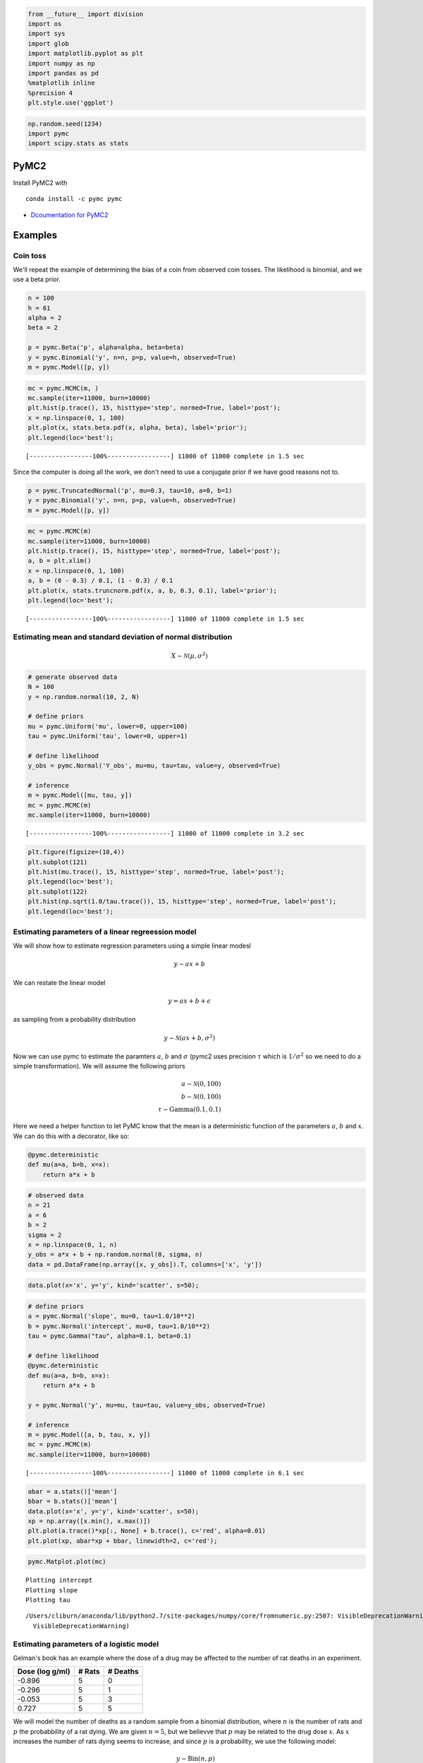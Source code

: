 
.. code:: python

    from __future__ import division
    import os
    import sys
    import glob
    import matplotlib.pyplot as plt
    import numpy as np
    import pandas as pd
    %matplotlib inline
    %precision 4
    plt.style.use('ggplot')

.. code:: python

    np.random.seed(1234)
    import pymc
    import scipy.stats as stats
PyMC2
-----

Install PyMC2 with

::

    conda install -c pymc pymc

-  `Dcoumentation for PyMC2 <http://pymc-devs.github.io/pymc/>`__

Examples
--------

Coin toss
~~~~~~~~~

We'll repeat the example of determining the bias of a coin from observed
coin tosses. The likelihood is binomial, and we use a beta prior.

.. code:: python

    n = 100
    h = 61
    alpha = 2
    beta = 2
    
    p = pymc.Beta('p', alpha=alpha, beta=beta)
    y = pymc.Binomial('y', n=n, p=p, value=h, observed=True)
    m = pymc.Model([p, y])
.. code:: python

    mc = pymc.MCMC(m, )
    mc.sample(iter=11000, burn=10000)
    plt.hist(p.trace(), 15, histtype='step', normed=True, label='post');
    x = np.linspace(0, 1, 100)
    plt.plot(x, stats.beta.pdf(x, alpha, beta), label='prior');
    plt.legend(loc='best');

.. parsed-literal::

     [-----------------100%-----------------] 11000 of 11000 complete in 1.5 sec


.. image:: PyMC2_files/PyMC2_6_1.png


Since the computer is doing all the work, we don't need to use a
conjugate prior if we have good reasons not to.

.. code:: python

    p = pymc.TruncatedNormal('p', mu=0.3, tau=10, a=0, b=1)
    y = pymc.Binomial('y', n=n, p=p, value=h, observed=True)
    m = pymc.Model([p, y])
.. code:: python

    mc = pymc.MCMC(m)
    mc.sample(iter=11000, burn=10000)
    plt.hist(p.trace(), 15, histtype='step', normed=True, label='post');
    a, b = plt.xlim()
    x = np.linspace(0, 1, 100)
    a, b = (0 - 0.3) / 0.1, (1 - 0.3) / 0.1
    plt.plot(x, stats.truncnorm.pdf(x, a, b, 0.3, 0.1), label='prior');
    plt.legend(loc='best');

.. parsed-literal::

     [-----------------100%-----------------] 11000 of 11000 complete in 1.5 sec


.. image:: PyMC2_files/PyMC2_9_1.png


Estimating mean and standard deviation of normal distribution
~~~~~~~~~~~~~~~~~~~~~~~~~~~~~~~~~~~~~~~~~~~~~~~~~~~~~~~~~~~~~

.. math::


   X \sim \mathcal{N}(\mu, \sigma^2)

.. code:: python

    # generate observed data
    N = 100
    y = np.random.normal(10, 2, N)
    
    # define priors
    mu = pymc.Uniform('mu', lower=0, upper=100)
    tau = pymc.Uniform('tau', lower=0, upper=1)
        
    # define likelihood
    y_obs = pymc.Normal('Y_obs', mu=mu, tau=tau, value=y, observed=True)
        
    # inference
    m = pymc.Model([mu, tau, y])
    mc = pymc.MCMC(m)
    mc.sample(iter=11000, burn=10000)

.. parsed-literal::

     [-----------------100%-----------------] 11000 of 11000 complete in 3.2 sec

.. code:: python

    plt.figure(figsize=(10,4))
    plt.subplot(121)
    plt.hist(mu.trace(), 15, histtype='step', normed=True, label='post');
    plt.legend(loc='best');
    plt.subplot(122)
    plt.hist(np.sqrt(1.0/tau.trace()), 15, histtype='step', normed=True, label='post');
    plt.legend(loc='best');


.. image:: PyMC2_files/PyMC2_12_0.png


Estimating parameters of a linear regreession model
~~~~~~~~~~~~~~~~~~~~~~~~~~~~~~~~~~~~~~~~~~~~~~~~~~~

We will show how to estimate regression parameters using a simple linear
modesl

.. math::


   y \sim ax + b

We can restate the linear model

.. math:: y = ax + b + \epsilon

as sampling from a probability distribution

.. math::


   y \sim \mathcal{N}(ax + b, \sigma^2)

Now we can use pymc to estimate the paramters :math:`a`, :math:`b` and
:math:`\sigma` (pymc2 uses precision :math:`\tau` which is
:math:`1/\sigma^2` so we need to do a simple transformation). We will
assume the following priors

.. math::


   a \sim \mathcal{N}(0, 100) \\
   b \sim \mathcal{N}(0, 100) \\
   \tau \sim \text{Gamma}(0.1, 0.1)

Here we need a helper function to let PyMC know that the mean is a
deterministic function of the parameters :math:`a`, :math:`b` and
:math:`x`. We can do this with a decorator, like so:

.. code:: python

    @pymc.deterministic
    def mu(a=a, b=b, x=x):
        return a*x + b

.. code:: python

    # observed data
    n = 21
    a = 6
    b = 2
    sigma = 2
    x = np.linspace(0, 1, n)
    y_obs = a*x + b + np.random.normal(0, sigma, n)
    data = pd.DataFrame(np.array([x, y_obs]).T, columns=['x', 'y'])
.. code:: python

    data.plot(x='x', y='y', kind='scatter', s=50);


.. image:: PyMC2_files/PyMC2_16_0.png


.. code:: python

    # define priors
    a = pymc.Normal('slope', mu=0, tau=1.0/10**2)
    b = pymc.Normal('intercept', mu=0, tau=1.0/10**2)
    tau = pymc.Gamma("tau", alpha=0.1, beta=0.1)
    
    # define likelihood
    @pymc.deterministic
    def mu(a=a, b=b, x=x):
        return a*x + b
    
    y = pymc.Normal('y', mu=mu, tau=tau, value=y_obs, observed=True)
    
    # inference
    m = pymc.Model([a, b, tau, x, y])
    mc = pymc.MCMC(m)
    mc.sample(iter=11000, burn=10000)

.. parsed-literal::

     [-----------------100%-----------------] 11000 of 11000 complete in 6.1 sec

.. code:: python

    abar = a.stats()['mean']
    bbar = b.stats()['mean']
    data.plot(x='x', y='y', kind='scatter', s=50);
    xp = np.array([x.min(), x.max()])
    plt.plot(a.trace()*xp[:, None] + b.trace(), c='red', alpha=0.01)
    plt.plot(xp, abar*xp + bbar, linewidth=2, c='red');


.. image:: PyMC2_files/PyMC2_18_0.png


.. code:: python

    pymc.Matplot.plot(mc)

.. parsed-literal::

    Plotting intercept
    Plotting slope
    Plotting tau


.. parsed-literal::

    /Users/cliburn/anaconda/lib/python2.7/site-packages/numpy/core/fromnumeric.py:2507: VisibleDeprecationWarning: `rank` is deprecated; use the `ndim` attribute or function instead. To find the rank of a matrix see `numpy.linalg.matrix_rank`.
      VisibleDeprecationWarning)



.. image:: PyMC2_files/PyMC2_19_2.png



.. image:: PyMC2_files/PyMC2_19_3.png



.. image:: PyMC2_files/PyMC2_19_4.png


Estimating parameters of a logistic model
~~~~~~~~~~~~~~~~~~~~~~~~~~~~~~~~~~~~~~~~~

Gelman's book has an example where the dose of a drug may be affected to
the number of rat deaths in an experiment.

+-------------------+----------+------------+
| Dose (log g/ml)   | # Rats   | # Deaths   |
+===================+==========+============+
| -0.896            | 5        | 0          |
+-------------------+----------+------------+
| -0.296            | 5        | 1          |
+-------------------+----------+------------+
| -0.053            | 5        | 3          |
+-------------------+----------+------------+
| 0.727             | 5        | 5          |
+-------------------+----------+------------+

We will model the number of deaths as a random sample from a binomial
distribution, where :math:`n` is the number of rats and :math:`p` the
probabbility of a rat dying. We are given :math:`n = 5`, but we believve
that :math:`p` may be related to the drug dose :math:`x`. As :math:`x`
increases the number of rats dying seems to increase, and since
:math:`p` is a probability, we use the following model:

.. math::


   y \sim \text{Bin}(n, p) \\
   \text{logit}(p) = \alpha + \beta x \\
   \alpha \sim \mathcal{N}(0, 5) \\
   \beta \sim \mathcal{N}(0, 10)

where we set vague priors for :math:`\alpha` and :math:`\beta`, the
parameters for the logistic model.

.. code:: python

    # define invlogit function
    def invlogit(x):
        return pymc.exp(x) / (1 + pymc.exp(x))
.. code:: python

    # observed data
    n = 5 * np.ones(4)
    x = np.array([-0.896, -0.296, -0.053, 0.727])
    y_obs = np.array([0, 1, 3, 5])
    
    # define priors
    alpha = pymc.Normal('alpha', mu=0, tau=1.0/5**2)
    beta = pymc.Normal('beta', mu=0, tau=1.0/10**2)
    
    # define likelihood
    p = pymc.InvLogit('p', alpha + beta*x)
    y = pymc.Binomial('y_obs', n=n, p=p, value=y_obs, observed=True)
    
    # inference
    m = pymc.Model([alpha, beta, y])
    mc = pymc.MCMC(m)
    mc.sample(iter=11000, burn=10000)

.. parsed-literal::

     [-----------------100%-----------------] 11000 of 11000 complete in 6.9 sec

.. code:: python

    beta.stats()



.. parsed-literal::

    {'95% HPD interval': array([  3.1131,  23.0992]),
     'mc error': 0.2998,
     'mean': 12.1401,
     'n': 1000,
     'quantiles': {2.5000: 3.5785,
      25: 7.5365,
      50: 11.3823,
      75: 15.9492,
      97.5000: 25.4258},
     'standard deviation': 5.8260}



.. code:: python

    xp = np.linspace(-1, 1, 100)
    a = alpha.stats()['mean']
    b = beta.stats()['mean']
    plt.plot(xp, invlogit(a + b*xp).value)
    plt.scatter(x, y_obs/5, s=50);
    plt.xlabel('Log does of drug')
    plt.ylabel('Risk of death');


.. image:: PyMC2_files/PyMC2_24_0.png


.. code:: python

    pymc.Matplot.plot(mc)

.. parsed-literal::

    Plotting alpha
    Plotting beta



.. image:: PyMC2_files/PyMC2_25_1.png



.. image:: PyMC2_files/PyMC2_25_2.png


Using a hierarchcical model
~~~~~~~~~~~~~~~~~~~~~~~~~~~

This uses the Gelman radon data set and is based off this `IPython
notebook <http://twiecki.github.io/blog/2014/03/17/bayesian-glms-3/>`__.
Radon levels were measured in houses from all counties in several
states. Here we want to know if the preence of a basement affects the
level of radon, and if this is affected by which county the house is
located in.

The data set provided is just for the state of Minnesota, which has 85
counties with 2 to 116 measurements per county. We only need 3 columns
for this example ``county``, ``log_radon``, ``floor``, where ``floor=0``
indicates that there is a basement.

We will perfrom simple linear regression on log\_radon as a function of
county and floor.

.. code:: python

    radon = pd.read_csv('radon.csv')[['county', 'floor', 'log_radon']]
    radon.head()



.. raw:: html

    <div style="max-height:1000px;max-width:1500px;overflow:auto;">
    <table border="1" class="dataframe">
      <thead>
        <tr style="text-align: right;">
          <th></th>
          <th>county</th>
          <th>floor</th>
          <th>log_radon</th>
        </tr>
      </thead>
      <tbody>
        <tr>
          <th>0</th>
          <td> AITKIN</td>
          <td> 1</td>
          <td> 0.832909</td>
        </tr>
        <tr>
          <th>1</th>
          <td> AITKIN</td>
          <td> 0</td>
          <td> 0.832909</td>
        </tr>
        <tr>
          <th>2</th>
          <td> AITKIN</td>
          <td> 0</td>
          <td> 1.098612</td>
        </tr>
        <tr>
          <th>3</th>
          <td> AITKIN</td>
          <td> 0</td>
          <td> 0.095310</td>
        </tr>
        <tr>
          <th>4</th>
          <td>  ANOKA</td>
          <td> 0</td>
          <td> 1.163151</td>
        </tr>
      </tbody>
    </table>
    </div>



We will be creating lots of similar models, so it is worth wrapping
definitions into a function to avoid repetition.

.. code:: python

    def make_model(x, y):
        # define priors
        a = pymc.Normal('slope', mu=0, tau=1.0/10**2)
        b = pymc.Normal('intercept', mu=0, tau=1.0/10**2)
        tau = pymc.Gamma("tau", alpha=0.1, beta=0.1)
    
        # define likelihood
        @pymc.deterministic
        def mu(a=a, b=b, x=x):
            return a*x + b
    
        y = pymc.Normal('y', mu=mu, tau=tau, value=y, observed=True)
    
        return locals()
Pooled model
^^^^^^^^^^^^

If we pool the data across counties, this is the same as the simple
linear regression model.

.. code:: python

    plt.scatter(radon.floor, radon.log_radon)
    plt.xticks([0, 1], ['Basement', 'No basement'], fontsize=20);


.. image:: PyMC2_files/PyMC2_31_0.png


.. code:: python

    m = pymc.Model(make_model(radon.floor, radon.log_radon))
    mc = pymc.MCMC(m)
    mc.sample(iter=1100, burn=1000)

.. parsed-literal::

     [-----------------100%-----------------] 1100 of 1100 complete in 5.2 sec

.. code:: python

    abar = mc.stats()['slope']['mean']
    bbar = mc.stats()['intercept']['mean']
    radon.plot(x='floor', y='log_radon', kind='scatter', s=50);
    xp = np.array([0, 1])
    plt.plot(mc.trace('slope')()*xp[:, None] + mc.trace('intercept')(), c='red', alpha=0.1)
    plt.plot(xp, abar*xp + bbar, linewidth=2, c='red');


.. image:: PyMC2_files/PyMC2_33_0.png


Individual couty model
^^^^^^^^^^^^^^^^^^^^^^

Inidividual couty models are done in the same way, except that we create
a model for each county.

.. code:: python

    n = 0
    i_as = []
    i_bs = []
    for i, group in radon.groupby('county'):
    
        m = pymc.Model(make_model(group.floor, group.log_radon))
        mc = pymc.MCMC(m)
        mc.sample(iter=1100, burn=1000)
    
        abar = mc.stats()['slope']['mean']
        bbar = mc.stats()['intercept']['mean']
        group.plot(x='floor', y='log_radon', kind='scatter', s=50);
        xp = np.array([0, 1])
        plt.plot(mc.trace('slope')()*xp[:, None] + mc.trace('intercept')(), c='red', alpha=0.1)
        plt.plot(xp, abar*xp + bbar, linewidth=2, c='red');
        plt.title(i)
        
        n += 1
        if n > 3:
            break

.. parsed-literal::

     [-----------------100%-----------------] 1100 of 1100 complete in 3.0 sec


.. image:: PyMC2_files/PyMC2_35_1.png



.. image:: PyMC2_files/PyMC2_35_2.png



.. image:: PyMC2_files/PyMC2_35_3.png



.. image:: PyMC2_files/PyMC2_35_4.png


Hiearchical model
^^^^^^^^^^^^^^^^^

With a hierarchical model, there is an :math:`a_c` and a :math:`b_c` for
each county :math:`c` just as in the individual couty model, but they
are no longer indepnedent but assumed to come from a common group
distribution

.. math::


   a_c \sim \mathcal{N}(\mu_a, \sigma_a^2) \\
   b_c \sim \mathcal{N}(\mu_b, \sigma_b^2)

we furhter assume that the hyperparameters come from the following
distributions

.. math::


   \mu_a \sim \mathcal{N}(0, 100^2) \\
   \sigma_a \sim \mathcal{U}(0, 100) \\ 
   \mu_b \sim \mathcal{N}(0, 100^2) \\
   \sigma_b \sim \mathcal{U}(0, 100)

.. code:: python

    county = pd.Categorical(radon['county']).codes
    
    # County hyperpriors
    mu_a = pymc.Normal('mu_a', mu=0, tau=1.0/100**2)
    sigma_a = pymc.Uniform('sigma_a', lower=0, upper=100)
    mu_b = pymc.Normal('mu_b', mu=0, tau=1.0/100**2)
    sigma_b = pymc.Uniform('sigma_b', lower=0, upper=100)
    
    # County slopes and intercepts
    a = pymc.Normal('slope', mu=mu_a, tau=1.0/sigma_a**2, size=len(set(county)))
    b = pymc.Normal('intercept', mu=mu_b, tau=1.0/sigma_b**2, size=len(set(county)))
    
    # Houseehold priors
    tau = pymc.Gamma("tau", alpha=0.1, beta=0.1)
    
    @pymc.deterministic
    def mu(a=a, b=b, x=radon.floor):
        return a[county]*x + b[county]
    
    y = pymc.Normal('y', mu=mu, tau=tau, value=radon.log_radon, observed=True)
.. code:: python

    m = pymc.Model([y, mu, tau, a, b])
    mc = pymc.MCMC(m)
    mc.sample(iter=110000, burn=100000)

.. parsed-literal::

     [-----------------100%-----------------] 110000 of 110000 complete in 235.1 sec

.. code:: python

    abar = a.stats()['mean']
    bbar = b.stats()['mean']
.. code:: python

    xp = np.array([0, 1])
    for i, (a, b) in enumerate(zip(abar, bbar)):
        plt.figure()
        idx = county == i
        plt.scatter(radon.floor[idx], radon.log_radon[idx])
        plt.plot(xp, a*xp + b, c='red');
        plt.title(radon.county[idx].unique()[0])
        if i >= 3:
            break


.. image:: PyMC2_files/PyMC2_40_0.png



.. image:: PyMC2_files/PyMC2_40_1.png



.. image:: PyMC2_files/PyMC2_40_2.png



.. image:: PyMC2_files/PyMC2_40_3.png


